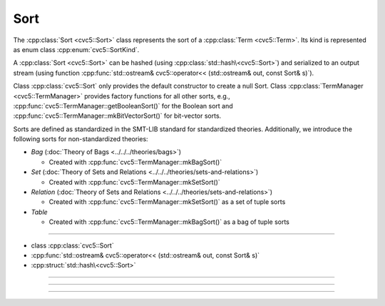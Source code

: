 Sort
====

The :cpp:class:`Sort <cvc5::Sort>` class represents the sort of a
:cpp:class:`Term <cvc5::Term>`.
Its kind is represented as enum class :cpp:enum:`cvc5::SortKind`.

A :cpp:class:`Sort <cvc5::Sort>` can be hashed (using
:cpp:class:`std::hash\<cvc5::Sort>`) and serialized to an output stream
(using function
:cpp:func:`std::ostream& cvc5::operator<< (std::ostream& out, const Sort& s)`).

Class :cpp:class:`cvc5::Sort` only provides the default constructor
to create a null Sort. Class :cpp:class:`TermManager <cvc5::TermManager>`
provides factory functions for all other sorts, e.g.,
:cpp:func:`cvc5::TermManager::getBooleanSort()` for the Boolean sort and
:cpp:func:`cvc5::TermManager::mkBitVectorSort()` for bit-vector
sorts.

Sorts are defined as standardized in the SMT-LIB standard for standardized
theories. Additionally, we introduce the following sorts for non-standardized
theories:

- *Bag* (:doc:`Theory of Bags <../../../theories/bags>`)

  - Created with :cpp:func:`cvc5::TermManager::mkBagSort()`

- *Set* (:doc:`Theory of Sets and Relations <../../../theories/sets-and-relations>`)

  - Created with :cpp:func:`cvc5::TermManager::mkSetSort()`

- *Relation* (:doc:`Theory of Sets and Relations <../../../theories/sets-and-relations>`)

  - Created with :cpp:func:`cvc5::TermManager::mkSetSort()` as a set of tuple
    sorts

- *Table*

  - Created with :cpp:func:`cvc5::TermManager::mkBagSort()` as a bag of tuple
    sorts

----

- class :cpp:class:`cvc5::Sort`
- :cpp:func:`std::ostream& cvc5::operator<< (std::ostream& out, const Sort& s)`
- :cpp:struct:`std::hash\<cvc5::Sort>`

----

.. doxygenclass:: cvc5::Sort
    :project: cvc5
    :members:
    :undoc-members:

----

.. doxygenfunction:: cvc5::operator<<(std::ostream& out, const Sort& s)
    :project: cvc5

----


.. doxygenstruct:: std::hash< cvc5::Sort >
    :project: std
    :members:
    :undoc-members:

